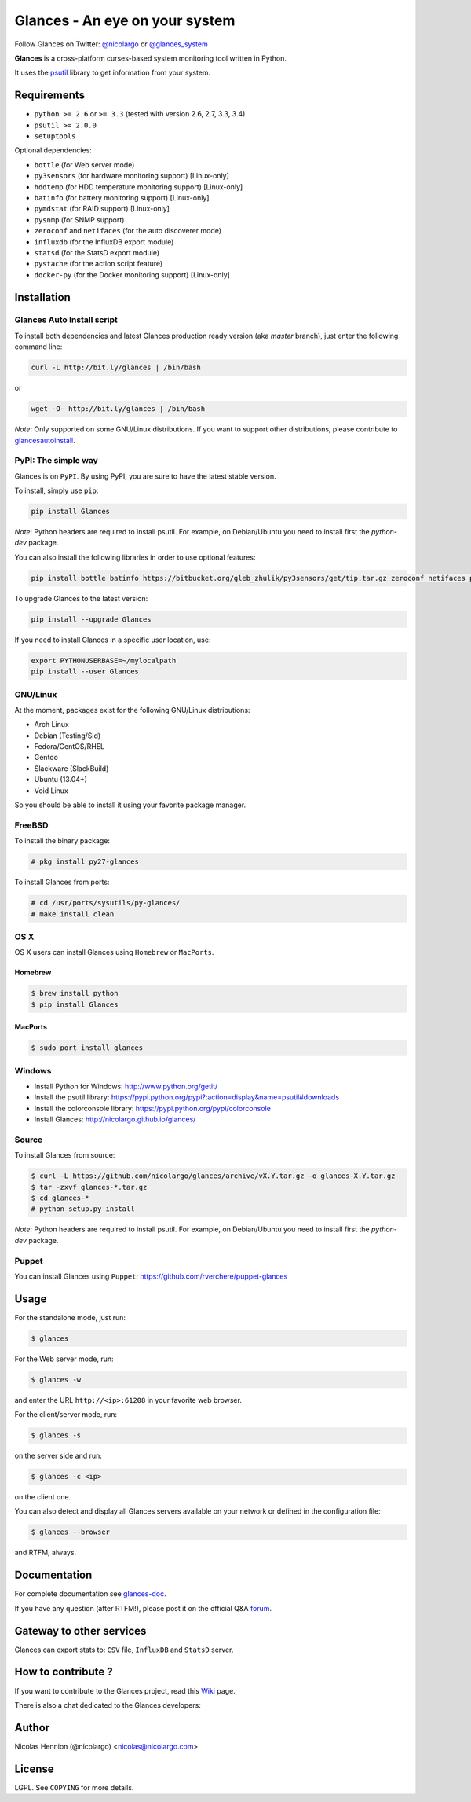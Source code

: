 ===============================
Glances - An eye on your system
===============================

.. image:: https://api.flattr.com/button/flattr-badge-large.png
        :target: https://flattr.com/thing/484466/nicolargoglances-on-GitHub
.. image:: https://scrutinizer-ci.com/g/nicolargo/glances/badges/quality-score.png?b=master
        :target: https://scrutinizer-ci.com/g/nicolargo/glances/
.. image:: https://travis-ci.org/nicolargo/glances.png?branch=master
        :target: https://travis-ci.org/nicolargo/glances
.. image:: https://badge.fury.io/py/Glances.png
        :target: http://badge.fury.io/py/Glances
.. image:: https://pypip.in/d/Glances/badge.png
        :target: https://pypi.python.org/pypi/Glances/
        :alt: Downloads
        

Follow Glances on Twitter: `@nicolargo`_ or `@glances_system`_

**Glances** is a cross-platform curses-based system monitoring tool
written in Python.

It uses the `psutil`_ library to get information from your system.

.. image:: https://raw.github.com/nicolargo/glances/master/docs/images/screenshot-wide.png

Requirements
============

- ``python >= 2.6`` or ``>= 3.3`` (tested with version 2.6, 2.7, 3.3, 3.4)
- ``psutil >= 2.0.0``
- ``setuptools``

Optional dependencies:

- ``bottle`` (for Web server mode)
- ``py3sensors`` (for hardware monitoring support) [Linux-only]
- ``hddtemp`` (for HDD temperature monitoring support) [Linux-only]
- ``batinfo`` (for battery monitoring support) [Linux-only]
- ``pymdstat`` (for RAID support) [Linux-only]
- ``pysnmp`` (for SNMP support)
- ``zeroconf`` and ``netifaces`` (for the auto discoverer mode)
- ``influxdb`` (for the InfluxDB export module)
- ``statsd`` (for the StatsD export module)
- ``pystache`` (for the action script feature)
- ``docker-py`` (for the Docker monitoring support) [Linux-only]

Installation
============

Glances Auto Install script
---------------------------

To install both dependencies and latest Glances production ready version
(aka *master* branch), just enter the following command line:

.. code-block:: console

    curl -L http://bit.ly/glances | /bin/bash

or

.. code-block:: console

    wget -O- http://bit.ly/glances | /bin/bash

*Note*: Only supported on some GNU/Linux distributions. If you want to
support other distributions, please contribute to `glancesautoinstall`_.

PyPI: The simple way
--------------------

Glances is on ``PyPI``. By using PyPI, you are sure to have the latest
stable version.

To install, simply use ``pip``:

.. code-block:: console

    pip install Glances

*Note*: Python headers are required to install psutil. For example,
on Debian/Ubuntu you need to install first the *python-dev* package.

You can also install the following libraries in order to use optional
features:

.. code-block:: console

    pip install bottle batinfo https://bitbucket.org/gleb_zhulik/py3sensors/get/tip.tar.gz zeroconf netifaces pymdstat influxdb statsd pystache

To upgrade Glances to the latest version:

.. code-block:: console

    pip install --upgrade Glances

If you need to install Glances in a specific user location, use:

.. code-block:: console

    export PYTHONUSERBASE=~/mylocalpath
    pip install --user Glances

GNU/Linux
---------

At the moment, packages exist for the following GNU/Linux distributions:

- Arch Linux
- Debian (Testing/Sid)
- Fedora/CentOS/RHEL
- Gentoo
- Slackware (SlackBuild)
- Ubuntu (13.04+)
- Void Linux

So you should be able to install it using your favorite package manager.

FreeBSD
-------

To install the binary package:

.. code-block:: console

    # pkg install py27-glances

To install Glances from ports:

.. code-block:: console

    # cd /usr/ports/sysutils/py-glances/
    # make install clean

OS X
----

OS X users can install Glances using ``Homebrew`` or ``MacPorts``.

Homebrew
````````

.. code-block:: console

    $ brew install python
    $ pip install Glances

MacPorts
````````

.. code-block:: console

    $ sudo port install glances

Windows
-------

- Install Python for Windows: http://www.python.org/getit/
- Install the psutil library: https://pypi.python.org/pypi?:action=display&name=psutil#downloads
- Install the colorconsole library: https://pypi.python.org/pypi/colorconsole
- Install Glances: http://nicolargo.github.io/glances/

Source
------

To install Glances from source:

.. code-block:: console

    $ curl -L https://github.com/nicolargo/glances/archive/vX.Y.tar.gz -o glances-X.Y.tar.gz
    $ tar -zxvf glances-*.tar.gz
    $ cd glances-*
    # python setup.py install

*Note*: Python headers are required to install psutil. For example,
on Debian/Ubuntu you need to install first the *python-dev* package.

Puppet
------

You can install Glances using ``Puppet``: https://github.com/rverchere/puppet-glances

Usage
=====

For the standalone mode, just run:

.. code-block:: console

    $ glances

For the Web server mode, run:

.. code-block:: console

    $ glances -w

and enter the URL ``http://<ip>:61208`` in your favorite web browser.

For the client/server mode, run:

.. code-block:: console

    $ glances -s

on the server side and run:

.. code-block:: console

    $ glances -c <ip>

on the client one.

You can also detect and display all Glances servers available on your
network or defined in the configuration file:

.. code-block:: console

    $ glances --browser

and RTFM, always.

Documentation
=============

For complete documentation see `glances-doc`_.

If you have any question (after RTFM!), please post it on the official Q&A `forum`_.

Gateway to other services
=========================

Glances can export stats to: ``CSV`` file, ``InfluxDB`` and ``StatsD`` server.

How to contribute ?
===================

If you want to contribute to the Glances project, read this `Wiki`_ page.

There is also a chat dedicated to the Glances developers:

.. image:: https://badges.gitter.im/Join%20Chat.svg
        :target: https://gitter.im/nicolargo/glances?utm_source=badge&utm_medium=badge&utm_campaign=pr-badge&utm_content=badge

Author
======

Nicolas Hennion (@nicolargo) <nicolas@nicolargo.com>

License
=======

LGPL. See ``COPYING`` for more details.

.. _psutil: https://github.com/giampaolo/psutil
.. _glancesautoinstall: https://github.com/nicolargo/glancesautoinstall
.. _@nicolargo: https://twitter.com/nicolargo
.. _@glances_system: https://twitter.com/glances_system
.. _glances-doc: https://github.com/nicolargo/glances/blob/master/docs/glances-doc.rst
.. _forum: https://groups.google.com/forum/?hl=en#!forum/glances-users
.. _Wiki: https://github.com/nicolargo/glances/wiki/How-to-contribute-to-Glances-%3F
